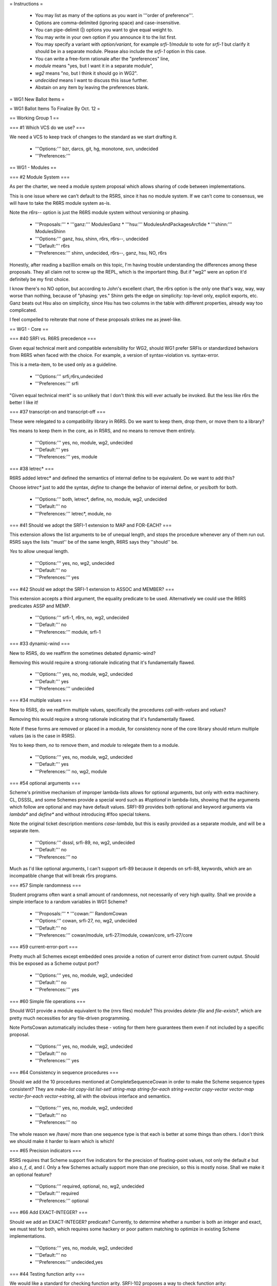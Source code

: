 = Instructions =

  * You may list as many of the options as you want in '''order of preference'''.
  * Options are comma-delimited (ignoring space) and case-insensitive.
  * You can pipe-delimit (|) options you want to give equal weight to.
  * You may write in your own option if you announce it to the list first.
  * You may specify a variant with `option/variant`, for example `srfi-1/module` to vote for `srfi-1` but clarify it should be in a separate module.  Please also include the `srfi-1` option in this case.
  * You can write a free-form rationale after the "preferences" line,
  * `module` means "yes, but I want it in a separate module",
  * `wg2` means "no, but I think it should go in WG2".
  * `undecided` means I want to discuss this issue further.
  * Abstain on any item by leaving the preferences blank.

= WG1 New Ballot Items =

= WG1 Ballot Items To Finalize By Oct. 12 =

== Working Group 1 ==

=== #1 Which VCS do we use? ===

We need a VCS to keep track of changes to the standard as we start
drafting it.

  * '''Options:''' bzr, darcs, git, hg, monotone, svn, undecided
  * '''Preferences:''' 

== WG1 - Modules ==

=== #2 Module System ===

As per the charter, we need a module system
proposal which allows sharing of code between
implementations.

This is one issue where we can't default to
the R5RS, since it has no module system. If
we can't come to consensus, we will have to
take the R6RS module system as-is.

Note the `r6rs--` option is just the
R6RS module system without versioning or
phasing.

  * '''Proposals:'''
    * '''ganz:''' ModulesGanz
    * '''hsu:''' ModulesAndPackagesArcfide
    * '''shinn:''' ModulesShinn
  * '''Options:''' ganz, hsu, shinn, r6rs, r6rs--, undecided
  * '''Default:''' r6rs
  * '''Preferences:''' shinn, undecided, r6rs--, ganz, hsu, NO, r6rs

Honestly, after reading a bazillion emails on this topic, I'm having trouble
understanding the differences among these proposals.  They all claim not to
screw up the REPL, which is the important thing.  But if "wg2" were an
option it'd definitely be my first choice.


I know there's no NO option, but according to John's excellent chart,
the r6rs option is the only one that's way, way, way worse than nothing,
because of "phasing: yes."  Shinn gets the edge on simplicity: top-level
only, explicit exports, etc.  Ganz beats out Hsu also on simplicity,
since Hsu has two columns in the table with different properties, already
way too complicated.

I feel compelled to reiterate that none of these proposals strikes me
as jewel-like.

== WG1 - Core ==

=== #40 SRFI vs. R6RS precedence ===

Given equal technical merit and compatible extensibility for WG2,
should WG1 prefer SRFIs or standardized behaviors from R6RS when faced
with the choice. For example, a version of syntax-violation
vs. syntax-error.

This is a meta-item, to be used only as a guideline.

  * '''Options:''' srfi,r6rs,undecided
  * '''Preferences:''' srfi

"Given equal technical merit" is so unlikely that I don't think this will
ever actually be invoked.  But the less like r6rs the better I like it!


=== #37 transcript-on and transcript-off ===

These were relegated to a compatibility library
in R6RS.  Do we want to keep them, drop them, or
move them to a library?

Yes means to keep them in the core, as in R5RS,
and no means to remove them entirely.

  * '''Options:''' yes, no, module, wg2, undecided
  * '''Default:''' yes
  * '''Preferences:''' yes, module

=== #38 letrec* ===

R6RS added letrec* and defined the semantics
of internal define to be equivalent.  Do we
want to add this?

Choose `letrec*` just to add the syntax, `define` to change the
behavior of internal define, or `yes`/`both` for both.

  * '''Options:''' both, letrec*, define, no, module, wg2, undecided
  * '''Default:''' no
  * '''Preferences:''' letrec*, module, no

=== #41 Should we adopt the SRFI-1 extension to MAP and FOR-EACH? ===

This extension allows the list arguments to be of unequal length, and
stops the procedure whenever any of them run out.  R5RS says the lists
''must'' be of the same length, R6RS says they ''should'' be.

`Yes` to allow unequal length.

  * '''Options:''' yes, no, wg2, undecided
  * '''Default:''' no
  * '''Preferences:''' yes

=== #42 Should we adopt the SRFI-1 extension to ASSOC and MEMBER? ===

This extension accepts a third argument, the equality predicate to be
used.  Alternatively we could use the R6RS predicates ASSP and MEMP.

  * '''Options:''' srfi-1, r6rs, no, wg2, undecided
  * '''Default:''' no
  * '''Preferences:''' module, srfi-1

=== #33 dynamic-wind ===

New to R5RS, do we reaffirm the sometimes debated dynamic-wind?

Removing this would require a strong rationale indicating that it's
fundamentally flawed.

  * '''Options:''' yes, no, module, wg2, undecided
  * '''Default:''' yes
  * '''Preferences:''' undecided

=== #34 multiple values ===

New to R5RS, do we reaffirm multiple values, specifically the
procedures `call-with-values` and `values`?

Removing this would require a strong rationale indicating that it's
fundamentally flawed.

Note if these forms are removed or placed in a module, for consistency
none of the core library should return multiple values (as is the case
in R5RS).

`Yes` to keep them, `no` to remove them, and `module` to relegate them
to a module.

  * '''Options:''' yes, no, module, wg2, undecided
  * '''Default:''' yes
  * '''Preferences:''' no, wg2, module

=== #54 optional arguments ===

Scheme's primitive mechanism of improper lambda-lists allows for
optional arguments, but only with extra machinery.  CL, DSSSL, and
some Schemes provide a special word such as `#!optional` in
lambda-lists, showing that the arguments which follow are optional and
may have default values.  SRFI-89 provides both optional and keyword
arguments via `lambda*` and `define*` and without introducing #!foo
special tokens.

Note the original ticket description mentions `case-lambda`, but this
is easily provided as a separate module, and will be a separate item.

  * '''Options:''' dsssl, srfi-89, no, wg2, undecided
  * '''Default:''' no
  * '''Preferences:''' no

Much as I'd like optional arguments, I can't support srfi-89 because
it depends on srfi-88, keywords, which are an incompatible change that
will break r5rs programs.



=== #57 Simple randomness ===

Student programs often want a small amount of randomness, not
necessarily of very high quality.  Shall we provide a simple interface
to a random variables in WG1 Scheme?

  * '''Proposals:'''
    * '''cowan:''' RandomCowan
  * '''Options:''' cowan, srfi-27, no, wg2, undecided
  * '''Default:''' no
  * '''Preferences:''' cowan/module, srfi-27/module, cowan/core, srfi-27/core

=== #59 current-error-port ===

Pretty much all Schemes except embedded ones provide a notion of
current error distinct from current output.  Should this be exposed as
a Scheme output port?

  * '''Options:''' yes, no, module, wg2, undecided
  * '''Default:''' no
  * '''Preferences:''' yes

=== #60 Simple file operations ===

Should WG1 provide a module equivalent to the (rnrs files) module?
This provides `delete-file` and `file-exists?`, which are pretty much
necessities for any file-driven programming.

Note PortsCowan automatically includes these - voting for them here
guarantees them even if not included by a specific proposal.

  * '''Options:''' yes, no, module, wg2, undecided
  * '''Default:''' no
  * '''Preferences:''' yes

=== #64 Consistency in sequence procedures ===

Should we add the 10 procedures mentioned at CompleteSequenceCowan in
order to make the Scheme sequence types consistent?  They are
`make-list copy-list list-set! string-map string-for-each
string->vector copy-vector vector-map vector-for-each vector->string`,
all with the obvious interface and semantics.

  * '''Options:''' yes, no, module, wg2, undecided
  * '''Default:''' no
  * '''Preferences:''' no

The whole reason we /have/ more than one sequence type is that each is
better at some things than others.  I don't think we should make it
harder to learn which is which!


=== #65 Precision indicators ===

R5RS requires that Scheme support five indicators for the precision of
floating-point values, not only the default `e` but also `s`, `f`,
`d`, and `l`.  Only a few Schemes actually support more than one
precision, so this is mostly noise.  Shall we make it an optional
feature?

  * '''Options:''' required, optional, no, wg2, undecided
  * '''Default:''' required
  * '''Preferences:''' optional

=== #66 Add EXACT-INTEGER? ===

Should we add an EXACT-INTEGER? predicate? Currently, to determine
whether a number is both an integer and exact, we must test for both,
which requires some hackery or poor pattern matching to optimize in
existing Scheme implementations.

  * '''Options:''' yes, no, module, wg2, undecided
  * '''Default:''' no
  * '''Preferences:''' undecided,yes

=== #44 Testing function arity ===

We would like a standard for checking function arity. 
SRFI-102 proposes a way to check function arity:

  * '''Options:''' srfi-102, no, wg2, undecided
  * '''Default:''' no
  * '''Preferences:''' no, wg2

Much as I'd like arity information, this is too complicated for wg1, because
of its support for case-lambda.



=== #51 support for cyclic structures in primitives ===

list?, length, equal? and other fundamental primitives may diverge
when given cyclic data.  In the former two cases, avoiding this is
simple and not inefficient, and the equivalents are already provided
in SRFI-1.  In the latter case a
[[http://www.r6rs.org/r6rs-editors/2006-February/000969.html|proposal]]
was made and rejected on the R6RS list.  In the former case, R6RS
seems to require `list?` return `#f` and `length` raise an error.

Do we want to specify the behavior when these primitives encounter
cyclic data?

Options are `equal?` to specify `equal?` must not terminate on cyclic
input, `r6rs` to specify R6RS behavior for `list?` and `length`,
`srfi-1` to specify the SRFI-1 semantics (where `length` returns `#f`)
and `equal?+r6rs` or `equal?+srfi-1` are options for both.

  * '''Options:''' equal?, r6rs, srfi-1, equal?+r6rs, equal?+srfi-1, no, wg2, undecided
  * '''Default:''' no
  * '''Preferences:''' no, srfi-1

I think I must be misunderstanding the issue about EQUAL?.  You want to
specify that it *must not terminate*?  That seems, um, draconian.


=== #58 exact-integer-sqrt ===

Should WG1 include `exact-integer-sqrt` from R6RS?  It allows square
root operations in Schemes that don't provide inexact arithmetic, and
has different semantics from `sqrt`, as it rounds its argument down to
the nearest exact square.

  (exact-integer-sqrt k) => (values s r) ; k = s^2 + r

`r6rs`/`yes` for R6RS semantics, `list` to use a list instead of MV,
or `single` to only return `s`.

  * '''Options:''' r6rs, list, single, no, wg2, undecided
  * '''Default:''' no
  * '''Preferences:''' no, single, wg2, list

=== #61 finite? nan? ===

Shall we add these numeric predicates defined on the IEEE floating
point values from #20?

  * '''Options:''' yes, no, module, wg2, undecided
  * '''Default:''' no
  * '''Preferences:''' yes

=== #63 call/cc short name ===

Should we allow `call/cc` as an equivalent to
`call-with-current-continuation`?

  * '''Options:''' yes, no, module, wg2, undecided
  * '''Default:''' yes
  * '''Preferences:''' yes

=== #53 Implicit BEGIN to implicit LET-NIL ===

In general, in places where an implict BEGIN occurs, it is possible to
change this to an implicit LET-NIL and remain backwards
compatible. Should we do this?

This is a meta-item to be used as a guideline, and specific places
would need to be brought up for review.

  * '''Options:''' yes, no, module, wg2, undecided
  * '''Default:''' no
  * '''Preferences:''' wg2

== WG1 - Exceptions ==

=== #18 Exception System ===

R6RS provided a detailed exception system with
support for raising and catching exceptions, using
a hierarchy of exception types.

Do we use this, or parts of it, or a new exception
system?  The `r6rs` option is just for the core
exception handling, not the conditions hierarchy.

  * '''Proposals:'''
    * '''cowan:''' ExceptionHandlingCowan
  * '''Options:''' cowan, r6rs, wg2, none, undecided
  * '''Default:''' none
  * '''Preferences:''' none, wg2, cowan/module, r6rs/module

=== #17 error ===

Do we support the near ubiquitous SRFI-23 error procedure,
and if so should it use the SRFI-23 signature, R6RS, or
type-dispatch on the first argument to allow both?

Note ExceptionHandlingCowan currently includes a SRFI-23 compatible
`error` procedure.

  * '''Options:''' srfi-23, r6rs, both, no, module, wg2, undecided
  * '''Default:''' no
  * '''Preferences:''' srfi-23

== WG1 - I/O ==

=== #30 string ports ===

Do we support string ports, as implemented by SRFI-6
or as by R6RS?

Note that currently PortsCowan provides SRFI-6 string ports.

  * '''Options:''' srfi-6, r6rs, no, module, wg2, undecided
  * '''Default:''' no
  * '''Preferences:''' wg2

=== #52 read/write cyclic data ===

SRFI-38 standardizes the #0=(1 . #0#) shared
structure notation for read/write.  In the case
of write, this can be expensive to compute, but
otherwise the common case of the repl printing
a cyclic structure results in an infinite loop.

Do we want to add support for this, as an option
or separate set of procedures?

`srfi-38` for separate procedures or `native` to require `read` and
`write` to handle cyclic notation.

  * '''Options:''' srfi-38, native, no, wg2, undecided
  * '''Default:''' no
  * '''Preferences:''' srfi-38/module, srfi-38/core, wg2, no, native

== WG1 - Macros ==

=== #7 (... ...) ellipse escaping in syntax patterns ===

A popular extension, formalized in the R6RS,
is to allow "(... <templ>)" in a syntax-rules template
to be an escape for "<templ>".  Do we use this, and
if so what does (... <t1> <t2>) mean?

  * '''Options:''' yes, no, wg2, undecided
  * '''Default:''' no
  * '''Preferences:''' wg2

=== #39 syntax-error ===

Should we have syntax-error parallel to SRFI-23 error?  This is evoked
when macros are expanded.

  * '''Options:''' yes, no, module, wg2, undecided
  * '''Default:''' no
  * '''Preferences:''' no,wg2

=== #5 syntax-rules ===

Do we keep syntax-rules in the core, relegate
it to a standard module, or leave it out entirely
(possibly letting WG2 specify it).

`Yes` to keep in core, `no` to remove from Scheme entirely.

  * '''Options:''' yes, no, module, wg2, undecided
  * '''Default:''' yes
  * '''Preferences:''' module,wg2

=== #10 identifier syntax ===

R6RS introduced identifier syntax as a way to
expand identifiers in non-macro positions.

Orthogonal to the overall macro system and what
types of expanders are provided, do we provide
a means to specify identifier syntax?

  * '''Options:''' yes, no, module, wg2, undecided
  * '''Default:''' no
  * '''Preferences:''' no, wg2

=== #47 internal define-syntax ===

R6RS extends define-syntax to be allowed
in local lexical contexts.  Do we allow
this as well?

  * '''Options:''' yes, no, wg2, undecided
  * '''Default:''' no
  * '''Preferences:''' undecided,yes

=== #6 syntax-rules _ patterns ===

R6RS adds _ as a wild-card pattern, breaking
some existing R5RS macros.  Do we add the _ wildcard,
or leave it as a normal identifier as in R5RS?

Yes to add, no for R5RS.

  * '''Options:''' yes, no, wg2, undecided
  * '''Default:''' no
  * '''Preferences:''' no

=== #8 SRFI-46 ellipse specifier in syntax-rules ===

As an alternative to #7, SRFI-46 proposed
allowing an optional ellipse specified as
an identifier before the literals list in
syntax-rules:

  (syntax-rules ::: ()
     <ellipse now represented as ::: instead of ...>)

Do we allow this?

  * '''Options:''' yes, no, wg2, undecided
  * '''Default:''' no
  * '''Preferences:''' wg2, yes/module, no

=== #9 tail patterns in syntax-rules ===

SRFI-46 and R6RS both allow a fixed number of
tail patterns following an ellipsis in a syntax-rules
pattern:

  (P1 ... Pk Pe <ellipsis> Pm+1 ... Pn)

R6RS further allows dotted tail patterns

  (P1 ... Pk Pe <ellipsis> Pm+1 ... Pn . Px)

where Px only matches a dotted list.

Do we allow either or both of these extensions?

  * '''Options:''' tail, dotted-tail, both, no, wg2, undecided
  * '''Default:''' no
  * '''Preferences:''' wg2, tail/module, both/module, no

== WG1 - Numerics ==

=== #20 inexact infinities ===

R6RS provides support for inexact infinities
and NaN objects.  Do we keep these, and if so
do we use the same literal syntax and arithmetic
as in R6RS?

`Yes` to keep them with the same syntax and semantics of R6RS, or
write in a separate proposal for some other syntax/semantics.

  * '''Options:''' yes, no, wg2, undecided
  * '''Default:''' no
  * '''Preferences:''' yes

=== #21 limited type arithmetic ===

R6RS provides libraries for limited type arithmetic on fixnums only
and flonums only (i.e. `fx+`, `fl*` etc.).  Do we want these?

  * '''Options:''' yes, no, module, wg2, undecided
  * '''Default:''' no
  * '''Preferences:''' no,wg2

=== #22 mantissa widths ===

R6RS introduced the concept of mantissa widths
as an alternative to the R5RS #s in numbers.
Do we want either or both of these?

  * '''Options:''' r5rs, r6rs, both, no, wg2, undecided
  * '''Default:''' no
  * '''Preferences:''' no, wg2, r5rs

== WG1 - Reader Syntax ==

=== #11 case-sensitivity ===

Does the reader fold case by default, and if so how?

Yes to fold-case (R5RS) no to preserve case (R6RS), additional votes
to come later from specific proposals.

  * '''Options:''' yes, no, unspecified, undecided
  * '''Default:''' yes
  * '''Preferences:''' yes

YES!!!!!!!!!!


Oh, please yes, let's not adopt all of C's mistakes.  As I said before,
I can't imagine why people think bug-avoidance important enough to put
up with hygienic macros, and yet want such a bug-attractor as making
"foo" and "Foo" mean two different things.

People have raised Unicode as an argument here, but there is a perfectly
good Unicode case-folding standard; they invented it precisely so that
programming languages can be international in scope without having to
endorse the horror of making semantically identical glyphs turn
semantically different.


=== #15 #\foo character names ===

R6RS greatly extends the list of character names,
as well as allowing #\xNN numeric escapes for characters.
Do we allow any or all of these names?

`mnemonic` for `#\tab` and friends, `numeric` for `#\xNN` as in R6RS,
and `yes`/`both` for both.

The exact list of added names is to be decided later.

  * '''Options:''' mnemonic, numeric, both, no, wg2, undecided
  * '''Default:''' no
  * '''Preferences:''' both

=== #13 [brackets] as (parens) ===

R6RS allows [] brackets as identical to parenthesis,
with the condition that they must balance.  Do we
accept this extension, propose some other use for
brackets, or leave them unspecified?

`Yes` for R6RS, `no` for R5RS, or write in a proposal for some other
meaning for brackets.

  * '''Options:''' yes, no, module, wg2, undecided
  * '''Default:''' no
  * '''Preferences:''' no

=== #14 alternate comment syntax ===

R6RS provides support for #; nested sexp comments,
and #| ... |# nested block comments.  Do we include
either or both of these?

  * '''Options:''' sexp, block, both, no, wg2, undecided
  * '''Default:''' no
  * '''Preferences:''' no, wg2

... but I don't feel strongly about it, and I wish the voting mechanism
gave us a way to say /how much/ we care about things.  I'd spend all my
votes on case folding and no-r6rs-modules, of the things so far on this
ballot, if I could.

=== #16 symbol escapes ===

R6RS provides character escapes in symbols of the form `\xnnnn;`,
where nnnn is 1-5 hex digits.  Do we accept this extension?  Do we
also allow |...| to escape a whole symbol or a part of one?

In all existing standards pipes are reserved and the |...| syntax is
unspecified.  In most implementations it's recognized, but there are
at least a few implementations where pipes are normal character
constituents.

  * '''Options:''' numeric, quoted, both, no, wg2, undecided
  * '''Default:''' no
  * '''Preferences:''' quoted,both

=== #67 string escapes ===

R6RS provides character escapes in strings of the form \xnnnn;, where
nnnn is 1-5 hex digits, as well as \n, \t etc. C-like escapes for
common control characters. Do we accept either or both of these
extensions?

  * '''Options:''' numeric, mnemonic, both, no, wg2, undecided
  * '''Default:''' no
  * '''Preferences:''' both

== WG1 - Strings and Chars ==

=== #24 char and string folding ===

R6RS provided operations to alter the case of strings and characters
(upcase, downcase, titlecase and foldcase) using locale-independent
Unicode mappings.  Do we provide equivalent mappings?

Note in a Unicode implementation individual character casings are
incomplete, and string case is not defined as a simple mapping of case
over the constituent characters.

Note UnicodeCowan currently provides mappings at both levels.

  * '''Options:''' strings, chars, both, no, module, wg2, undecided
  * '''Default:''' no
  * '''Preferences:''' both

=== #26 string normalization ===

R6RS provides procedures to explicitly convert
strings back and forth between the four Unicode
normalization forms.

The previous phrasing of this option was overly vague, referring to
"any form of normalization."  I've had to treat `yes` votes as
undecided for lack of a better default.  If you voted `yes` before
please choose one of the following options or write in your own
proposal.

  * agnostic - `string-ni=?' etc. provides an API of basic normalization insensitive procedures without explicitly converting the strings, analagous to `string-ci=?'
  * generic - `string-normalize` converts to a single implementation-defined normal form
  * separate - `string-compose-canonical`, `string-decompose-canonical` and `string-decompose-compatibility` gives orthogonal control over the normalization being performed
  * specific - `string-normalize-{nfd,nfc,nfkd,nfkc}` converts explicitly to the four normal forms defined in the Unicode standard

Note UnicodeCowan currently provides specific normalization
procedures.

  * '''Options:''' generic, separate, specific, agnostic, no, wg2, undecided
  * '''Default:''' no
  * '''Preferences:''' agnostic/core, agnostic/module, wg2, no

=== #27 string-ref/set! access time ===

R6RS suggests string-ref and string-set! work
in O(1) time, implying strings are implemented
as character arrays.  Do we reaffirm this?

`Yes` for required constant time.

  * '''Options:''' yes, no, wg2, undecided
  * '''Default:''' no
  * '''Preferences:''' undecided

Yes unless this somehow prevents Unicode strings, I guess.



=== #23 character set ===

R5RS said almost nothing about character sets.
R6RS specified full Unicode.  Do we specify a
character set, or limit the options in any way?

  * '''Proposals:'''
    * '''cowan:''' UnicodeCowan
  * '''Options:''' cowan, r5rs, wg2, undecided
  * '''Default:''' r5rs
  * '''Preferences:''' cowan,r5rs

----

Thank you John for brilliantly finding a way to make everyone happy
(where "everyone" = ASCII, Unicode, case-folders).


= WG1 Controversial Ballot Items =

== WG1 - Core ==

=== #50 Byte-Vectors ===

Several SRFIs, R6RS, and most Scheme implementations
support some sort of uniform packed integer vectors.
In particular, these are necessary for efficient
binary I/O, and for memory mapping, so WG2 will
certainly want them.

Do we provide a syntax and basic API for these in WG1?

  * '''Proposals:'''
    * '''cowan:''' BlobAPI
    * '''snellpym:''' BlobsAndSRFI4SnellPym
  * '''Options:''' cowan, snellpym, wg2, none, undecided
  * '''Default:''' none
  * '''Preferences:''' wg2,cowan

But I'd really like a better name than "blob"!



=== #69 Parameters ===

Most Scheme implementations provide some form of dynamic bindings such
as those provided by SRFI-39 parameters.

  * '''Proposals:'''
    * '''cowan:''' ImmutableParametersCowan
    * '''snellpym:''' ParametersSnellPym
  * '''Options:''' cowan, snellpym, srfi-39, wg2, none, undecided
  * '''Default:''' none
  * '''Preferences:''' snellpym, srfi-39

My instinct is to vote "no" on everything, but I'm swayed by the argument
that if we don't do it we'll get some hideous monstrosity foisted on us
by wg2. :-)



=== #32 user-defined types ===

Do we support any means of creating disjoint
user-defined types, such as in SRFI-9, SRFI-99
or the R6RS record system?

  * '''Proposals:'''
    * '''hsu:''' RecordsArcfide
    * '''rush:''' UserAggregatesRush
    * '''snellpym:''' UniqueTypesSnellPym
  * '''Options:''' hsu, rush, snellpym, srfi-9, srfi-99, no, wg2, undecided
  * '''Default:''' no
  * '''Preferences:''' no, wg2, rush

== WG1 - Libraries ==

=== #36 hash-tables ===

R6RS and SRFI-69 both provide hash-table interfaces.
Do we provide either of these, or try to provide
some primitives on which efficient hash-tables can
be implemented?

  * '''Options:''' srfi-69, r6rs, no, wg2, undecided
  * '''Default:''' no
  * '''Preferences:''' wg2, module, no


